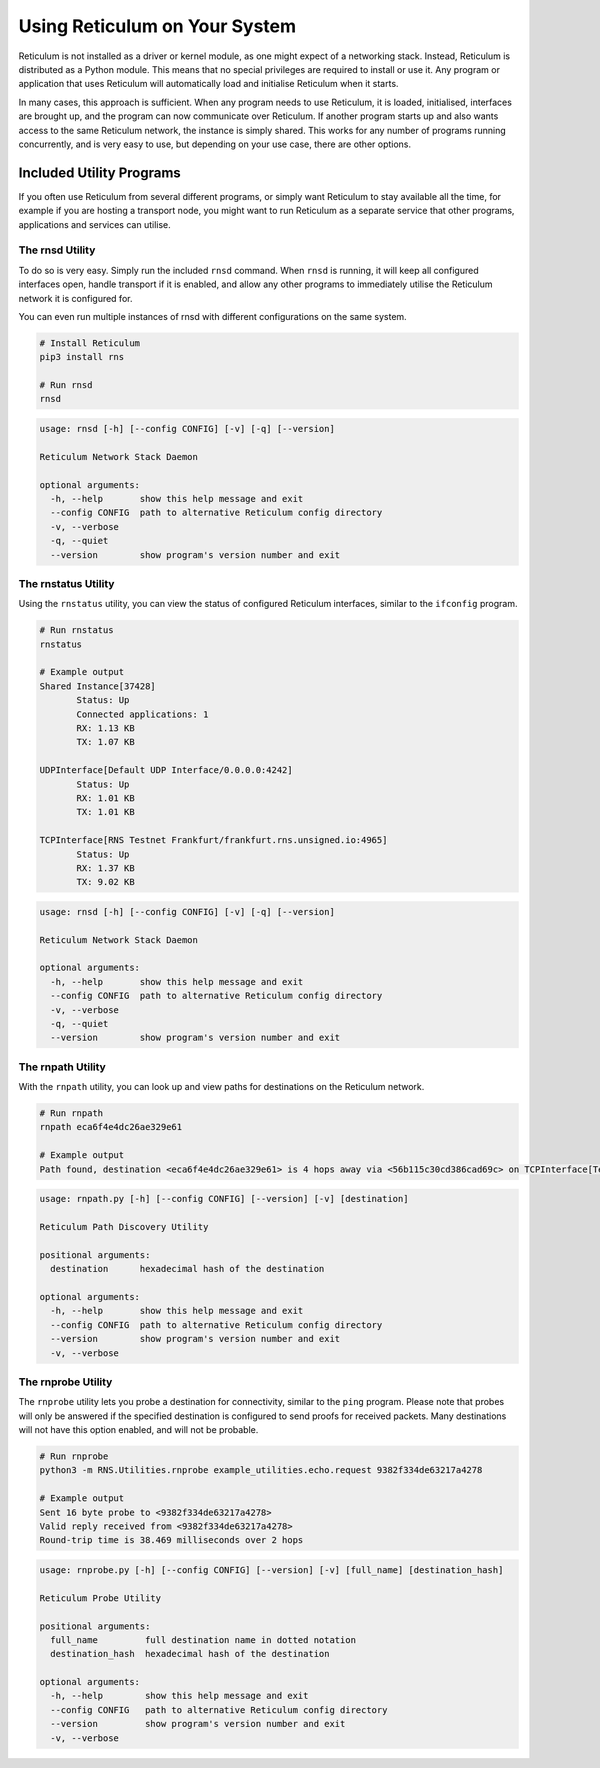 .. _using-main:

******************************
Using Reticulum on Your System
******************************

Reticulum is not installed as a driver or kernel module, as one might expect
of a networking stack. Instead, Reticulum is distributed as a Python module.
This means that no special privileges are required to install or use it.
Any program or application that uses Reticulum will automatically load and
initialise Reticulum when it starts.

In many cases, this approach is sufficient. When any program needs to use
Reticulum, it is loaded, initialised, interfaces are brought up, and the
program can now communicate over Reticulum. If another program starts up
and also wants access to the same Reticulum network, the instance is simply
shared. This works for any number of programs running concurrently, and is
very easy to use, but depending on your use case, there are other options.

Included Utility Programs
-------------------------

If you often use Reticulum from several different programs, or simply want
Reticulum to stay available all the time, for example if you are hosting
a transport node, you might want to run Reticulum as a separate service that
other programs, applications and services can utilise.

The rnsd Utility
================

To do so is very easy. Simply run the included ``rnsd`` command. When ``rnsd``
is running, it will keep all configured interfaces open, handle transport if
it is enabled, and allow any other programs to immediately utilise the
Reticulum network it is configured for.

You can even run multiple instances of rnsd with different configurations on
the same system.

.. code:: text

  # Install Reticulum
  pip3 install rns

  # Run rnsd
  rnsd

.. code:: text

  usage: rnsd [-h] [--config CONFIG] [-v] [-q] [--version]

  Reticulum Network Stack Daemon

  optional arguments:
    -h, --help       show this help message and exit
    --config CONFIG  path to alternative Reticulum config directory
    -v, --verbose
    -q, --quiet
    --version        show program's version number and exit


The rnstatus Utility
====================

Using the ``rnstatus`` utility, you can view the status of configured Reticulum
interfaces, similar to the ``ifconfig`` program.

.. code:: text

  # Run rnstatus
  rnstatus

  # Example output
  Shared Instance[37428]
         Status: Up
         Connected applications: 1
         RX: 1.13 KB
         TX: 1.07 KB

  UDPInterface[Default UDP Interface/0.0.0.0:4242]
         Status: Up
         RX: 1.01 KB
         TX: 1.01 KB

  TCPInterface[RNS Testnet Frankfurt/frankfurt.rns.unsigned.io:4965]
         Status: Up
         RX: 1.37 KB
         TX: 9.02 KB

.. code:: text

  usage: rnsd [-h] [--config CONFIG] [-v] [-q] [--version]

  Reticulum Network Stack Daemon

  optional arguments:
    -h, --help       show this help message and exit
    --config CONFIG  path to alternative Reticulum config directory
    -v, --verbose
    -q, --quiet
    --version        show program's version number and exit


The rnpath Utility
====================

With the ``rnpath`` utility, you can look up and view paths for
destinations on the Reticulum network.

.. code:: text

  # Run rnpath
  rnpath eca6f4e4dc26ae329e61

  # Example output
  Path found, destination <eca6f4e4dc26ae329e61> is 4 hops away via <56b115c30cd386cad69c> on TCPInterface[Testnet/frankfurt.rns.unsigned.io:4965]

.. code:: text

  usage: rnpath.py [-h] [--config CONFIG] [--version] [-v] [destination]

  Reticulum Path Discovery Utility

  positional arguments:
    destination      hexadecimal hash of the destination

  optional arguments:
    -h, --help       show this help message and exit
    --config CONFIG  path to alternative Reticulum config directory
    --version        show program's version number and exit
    -v, --verbose


The rnprobe Utility
====================

The ``rnprobe`` utility lets you probe a destination for connectivity, similar
to the ``ping`` program. Please note that probes will only be answered if the
specified destination is configured to send proofs for received packets. Many
destinations will not have this option enabled, and will not be probable.

.. code:: text

  # Run rnprobe
  python3 -m RNS.Utilities.rnprobe example_utilities.echo.request 9382f334de63217a4278

  # Example output
  Sent 16 byte probe to <9382f334de63217a4278>
  Valid reply received from <9382f334de63217a4278>
  Round-trip time is 38.469 milliseconds over 2 hops

.. code:: text

  usage: rnprobe.py [-h] [--config CONFIG] [--version] [-v] [full_name] [destination_hash]

  Reticulum Probe Utility

  positional arguments:
    full_name         full destination name in dotted notation
    destination_hash  hexadecimal hash of the destination

  optional arguments:
    -h, --help        show this help message and exit
    --config CONFIG   path to alternative Reticulum config directory
    --version         show program's version number and exit
    -v, --verbose
